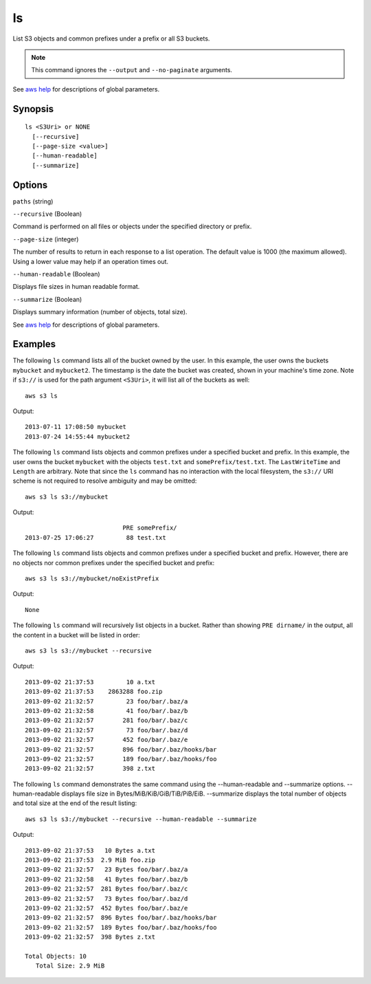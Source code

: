 .. _ls:

ls
==

List S3 objects and common prefixes under a prefix or all S3 buckets.

.. note::

   This command ignores the ``--output`` and ``--no-paginate`` arguments.


See `aws help <https://docs.aws.amazon.com/cli/latest/reference/index.html>`_ for descriptions of global parameters.

Synopsis
--------

::

  ls <S3Uri> or NONE
    [--recursive]
    [--page-size <value>]
    [--human-readable]
    [--summarize]

Options
-------

``paths`` (string)

``--recursive`` (Boolean)

Command is performed on all files or objects under the specified directory or prefix.

``--page-size`` (integer)

The number of results to return in each response to a list operation. The
default value is 1000 (the maximum allowed). Using a lower value may help if an
operation times out.

``--human-readable`` (Boolean)

Displays file sizes in human readable format.

``--summarize`` (Boolean)

Displays summary information (number of objects, total size).

See `aws help <https://docs.aws.amazon.com/cli/latest/reference/index.html>`_
for descriptions of global parameters.

Examples
--------

The following ``ls`` command lists all of the bucket owned by the user.  In this
example, the user owns the buckets ``mybucket`` and ``mybucket2``.  The
timestamp is the date the bucket was created, shown in your machine's time zone.
Note if ``s3://`` is used for the path argument ``<S3Uri>``, it will list all of
the buckets as well::

    aws s3 ls

Output::

    2013-07-11 17:08:50 mybucket
    2013-07-24 14:55:44 mybucket2

The following ``ls`` command lists objects and common prefixes under a specified
bucket and prefix.  In this example, the user owns the bucket ``mybucket`` with
the objects ``test.txt`` and ``somePrefix/test.txt``.  The ``LastWriteTime`` and
``Length`` are arbitrary. Note that since the ``ls`` command has no interaction
with the local filesystem, the ``s3://`` URI scheme is not required to resolve
ambiguity and may be omitted::

    aws s3 ls s3://mybucket

Output::

                               PRE somePrefix/
    2013-07-25 17:06:27         88 test.txt


The following ``ls`` command lists objects and common prefixes under a specified
bucket and prefix.  However, there are no objects nor common prefixes under the
specified bucket and prefix::

    aws s3 ls s3://mybucket/noExistPrefix

Output::

    None

The following ``ls`` command will recursively list objects in a bucket.  Rather
than showing ``PRE dirname/`` in the output, all the content in a bucket will be
listed in order::

    aws s3 ls s3://mybucket --recursive

Output::

    2013-09-02 21:37:53         10 a.txt
    2013-09-02 21:37:53    2863288 foo.zip
    2013-09-02 21:32:57         23 foo/bar/.baz/a
    2013-09-02 21:32:58         41 foo/bar/.baz/b
    2013-09-02 21:32:57        281 foo/bar/.baz/c
    2013-09-02 21:32:57         73 foo/bar/.baz/d
    2013-09-02 21:32:57        452 foo/bar/.baz/e
    2013-09-02 21:32:57        896 foo/bar/.baz/hooks/bar
    2013-09-02 21:32:57        189 foo/bar/.baz/hooks/foo
    2013-09-02 21:32:57        398 z.txt

The following ``ls`` command demonstrates the same command using the --human-readable
and --summarize options. --human-readable displays file size in
Bytes/MiB/KiB/GiB/TiB/PiB/EiB. --summarize displays the total number of objects
and total size at the end of the result listing::

    aws s3 ls s3://mybucket --recursive --human-readable --summarize

Output::

    2013-09-02 21:37:53   10 Bytes a.txt
    2013-09-02 21:37:53  2.9 MiB foo.zip
    2013-09-02 21:32:57   23 Bytes foo/bar/.baz/a
    2013-09-02 21:32:58   41 Bytes foo/bar/.baz/b
    2013-09-02 21:32:57  281 Bytes foo/bar/.baz/c
    2013-09-02 21:32:57   73 Bytes foo/bar/.baz/d
    2013-09-02 21:32:57  452 Bytes foo/bar/.baz/e
    2013-09-02 21:32:57  896 Bytes foo/bar/.baz/hooks/bar
    2013-09-02 21:32:57  189 Bytes foo/bar/.baz/hooks/foo
    2013-09-02 21:32:57  398 Bytes z.txt

    Total Objects: 10
       Total Size: 2.9 MiB
